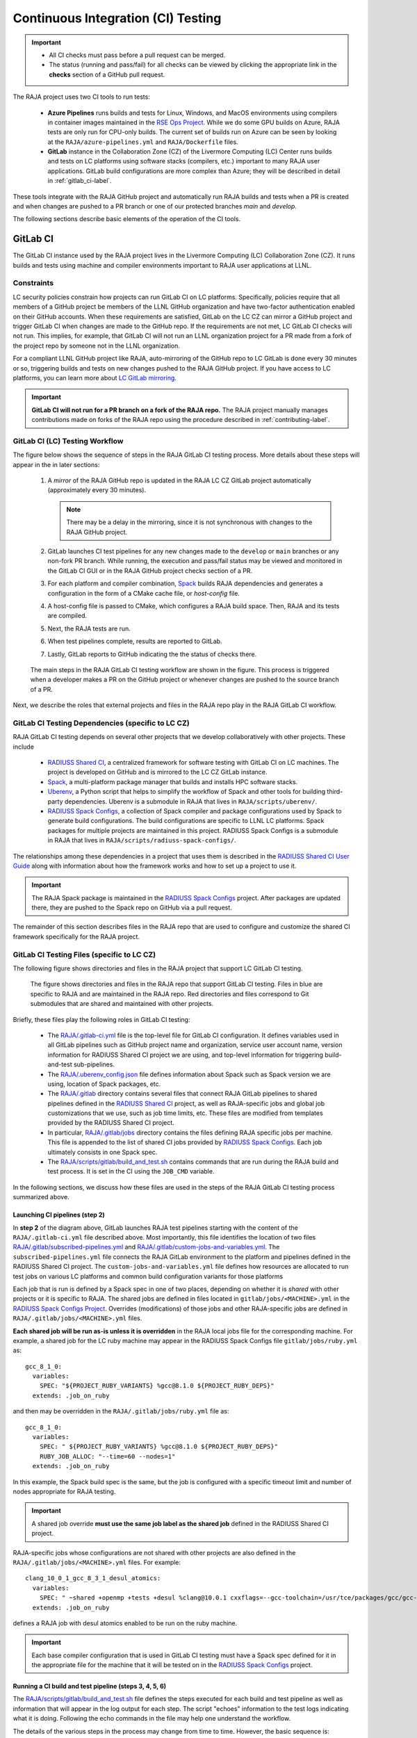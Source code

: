 .. ##
.. ## Copyright (c) 2016-23, Lawrence Livermore National Security, LLC
.. ## and RAJA project contributors. See the RAJA/LICENSE file
.. ## for details.
.. ##
.. ## SPDX-License-Identifier: (BSD-3-Clause)
.. ##

.. _ci-label:

************************************
Continuous Integration (CI) Testing
************************************

.. important:: * All CI checks must pass before a pull request can be merged.
               * The status (running and pass/fail) for all checks can be 
                 viewed by clicking the appropriate link in the **checks** 
                 section of a GitHub pull request.

The RAJA project uses two CI tools to run tests:

  * **Azure Pipelines** runs builds and tests for Linux, Windows, and MacOS 
    environments using compilers in container images maintained in the
    `RSE Ops Project <https://github.com/rse-ops/docker-images>`_.
    While we do some GPU builds on Azure, RAJA tests are only run for CPU-only 
    builds. The current set of builds run on Azure can be seen by looking at
    the ``RAJA/azure-pipelines.yml`` and ``RAJA/Dockerfile`` files.

  * **GitLab** instance in the Collaboration Zone (CZ) of the Livermore 
    Computing (LC) Center runs builds and tests on LC platforms using
    software stacks (compilers, etc.) important to many RAJA user applications.
    GitLab build configurations are more complex than Azure; they will be 
    described in detail in :ref:`gitlab_ci-label`. 

These tools integrate with the RAJA GitHub project and automatically run RAJA 
builds and tests when a PR is created and when changes are pushed to a PR 
branch or one of our protected branches `main` and `develop`.

The following sections describe basic elements of the operation of the CI tools.

.. _gitlab_ci-label:

=========
GitLab CI
=========

The GitLab CI instance used by the RAJA project lives in the Livermore 
Computing (LC) Collaboration Zone (CZ). It runs builds and tests using 
machine and compiler environments important to RAJA user applications at LLNL.

Constraints
-----------

LC security policies constrain how projects can run GitLab CI on LC platforms.
Specifically, policies require that all members of a GitHub project be members 
of the LLNL GitHub organization and have two-factor authentication 
enabled on their GitHub accounts. When these requirements are satisfied, 
GitLab on the LC CZ can mirror a GitHub project and trigger GitLab CI when
changes are made to the GitHub repo. If the requirements are not met, LC 
GitLab CI checks will not run. This implies, for example, that GitLab CI will 
not run an LLNL organization project for a PR made from a fork of the project 
repo by someone not in the LLNL organization. 

For a compliant LLNL GitHub project like RAJA, auto-mirroring of the 
GitHub repo to LC GitLab is done every 30 minutes or so, triggering builds and
tests on new changes pushed to the RAJA GitHub project. If you have access to 
LC platforms, you can learn more about `LC GitLab mirroring <https://lc.llnl.gov/confluence/pages/viewpage.action?pageId=662832265>`_.

.. important:: **GitLab CI will not run for a PR branch on a fork of the RAJA 
               repo.** The RAJA project manually manages contributions made 
               on forks of the RAJA repo using the procedure described in 
               :ref:`contributing-label`.

.. _gitlab_ci_workflow-label:

GitLab CI (LC) Testing Workflow
--------------------------------------

The figure below shows the sequence of steps in the RAJA GitLab CI testing 
process. More details about these steps will appear in the in later sections:

  #. A *mirror* of the RAJA GitHub repo is updated in the RAJA LC CZ GitLab 
     project automatically (approximately every 30 minutes).

     .. note:: There may be a delay in the mirroring, since it is not 
               synchronous with changes to the RAJA GitHub project.

  #. GitLab launches CI test pipelines for any new changes made to the 
     ``develop`` or ``main`` branches or any non-fork PR branch. While 
     running, the execution and pass/fail status may be viewed and monitored 
     in the GitLab CI GUI or in the RAJA GitHub project checks section of a PR.

  #. For each platform and compiler combination,
     `Spack <https://github.com/spack/spack>`_ builds RAJA dependencies and
     generates a configuration in the form of a CMake cache file, or 
     *host-config* file.

  #. A host-config file is passed to CMake, which configures a RAJA build 
     space.  Then, RAJA and its tests are compiled.

  #. Next, the RAJA tests are run.

  #. When test pipelines complete, results are reported to GitLab.

  #. Lastly, GitLab reports to GitHub indicating the the status of checks there.

.. figure:: ./figures/RAJA-Gitlab-Workflow2.png

   The main steps in the RAJA GitLab CI testing workflow are shown in the 
   figure. This process is triggered when a developer makes a PR on the 
   GitHub project or whenever changes are pushed to the source branch of a PR.

Next, we describe the roles that external projects and files in the RAJA repo 
play in the RAJA GitLab CI workflow.

.. _gitlab_ci_depend-label:

GitLab CI Testing Dependencies (specific to LC CZ)
---------------------------------------------------

RAJA GitLab CI testing depends on several other projects that we develop
collaboratively with other projects. These include

  * `RADIUSS Shared CI <https://github.com/LLNL/radiuss-shared-ci>`_,
    a centralized framework for software testing with GitLab CI on LC
    machines. The project is developed on GitHub and is mirrored to the LC 
    CZ GitLab instance.
  * `Spack <https://github.com/spack/spack>`_, a multi-platform package 
    manager that builds and installs HPC software stacks.
  * `Uberenv <https://github.com/LLNL/uberenv>`_, a Python script
    that helps to simplify the workflow of Spack and other tools for building 
    third-party dependencies. Uberenv is a submodule in RAJA that lives in
    ``RAJA/scripts/uberenv/``.
  * `RADIUSS Spack Configs <https://github.com/LLNL/radiuss-spack-configs>`_,
    a collection of Spack compiler and package configurations used by Spack 
    to generate build configurations. The build configurations are 
    specific to LLNL LC platforms. Spack packages for multiple projects are
    maintained in this project. RADIUSS Spack Configs is a submodule in RAJA 
    that lives in ``RAJA/scripts/radiuss-spack-configs/``.

The relationships among these dependencies in a project that uses them is 
described in the `RADIUSS Shared CI User Guide <https://radiuss-shared-ci.readthedocs.io/en/latest/sphinx/user_guide/index.html>`_ along with information about
how the framework works and how to set up a project to use it.

.. important:: The RAJA Spack package is maintained in the `RADIUSS Spack
   Configs <https://github.com/LLNL/radiuss-spack-configs>`_ project. After
   packages are updated there, they are pushed to the Spack repo on GitHub via
   a pull request.

The remainder of this section describes files in the RAJA repo that are
used to configure and customize the shared CI framework specifically for the 
RAJA project.

.. _gitlab_ci_files-label:

GitLab CI Testing Files (specific to LC CZ)
--------------------------------------------

The following figure shows directories and files in the RAJA project that 
support LC GitLab CI testing. 

.. figure:: ./figures/RAJA-Gitlab-Files.png

   The figure shows directories and files in the RAJA repo that support GitLab 
   CI testing. Files in blue are specific to RAJA and are maintained in the 
   RAJA repo. Red directories and files correspond to Git submodules that are 
   shared and maintained with other projects.

Briefly, these files play the following roles in GitLab CI testing:

  * The `RAJA/.gitlab-ci.yml
    <https://github.com/LLNL/RAJA/tree/develop/.gitlab-ci.yml>`_ file is the
    top-level file for GitLab CI configuration. It defines variables used in
    all GitLab pipelines such as GitHub project name and organization, service
    user account name, version information for RADIUSS Shared CI project we are
    using, and top-level information for triggering build-and-test
    sub-pipelines.
  * The `RAJA/.uberenv_config.json
    <https://github.com/LLNL/RAJA/tree/develop/.uberenv_config.json>`_ file
    defines information about Spack such as Spack version we are using,
    location of Spack packages, etc.
  * The `RAJA/.gitlab <https://github.com/LLNL/RAJA/tree/develop/.gitlab>`_
    directory contains several files that connect RAJA GitLab pipelines to
    shared pipelines defined in the `RADIUSS Shared CI
    <https://github.com/LLNL/radiuss-shared-ci>`_ project, as well as
    RAJA-specific jobs and global job customizations that we use, such as job
    time limits, etc. These files are modified from templates provided by the
    RADIUSS Shared CI project.
  * In particular, `RAJA/.gitlab/jobs
    <https://github.com/LLNL/RAJA/tree/develop/.gitlab/jobs>`_ directory
    contains the files defining RAJA specific jobs per machine. This file is
    appended to the list of shared CI jobs provided by `RADIUSS Spack Configs
    <https://github.com/LLNL/radiuss-spack-configs>`_. Each job ultimately consists
    in one Spack spec.
  * The `RAJA/scripts/gitlab/build_and_test.sh
    <https://github.com/LLNL/RAJA/tree/develop/scripts/gitlab/build_and_test.sh>`_
    contains commands that are run during the RAJA build and test process. It is
    set in the CI using the ``JOB_CMD`` variable.

In the following sections, we discuss how these files are used in the 
steps of the RAJA GitLab CI testing process summarized above.

.. _gitlab_ci_pipelines-label:

Launching CI pipelines (step 2) 
^^^^^^^^^^^^^^^^^^^^^^^^^^^^^^^^

In **step 2** of the diagram above, GitLab launches RAJA test pipelines 
starting with the content of the ``RAJA/.gitlab-ci.yml`` file described above.
Most importantly, this file identifies the location of two files 
`RAJA/.gitlab/subscribed-pipelines.yml <https://github.com/LLNL/RAJA/tree/develop/.gitlab/subscribed-pipelines.yml>`_ and
`RAJA/.gitlab/custom-jobs-and-variables.yml <https://github.com/LLNL/RAJA/tree/develop/.gitlab/custom-jobs-and-variables.yml>`_.
The ``subscribed-pipelines.yml`` file connects the RAJA GitLab environment to 
the platform and pipelines defined in the RADIUSS Shared CI project.
The ``custom-jobs-and-variables.yml`` file defines how resources are 
allocated to run test jobs on various LC platforms and common build 
configuration variants for those platforms

Each job that is run is defined by a Spack spec in one of two places, depending
on whether it is *shared* with other projects or it is specific to RAJA. The
shared jobs are defined in files located in ``gitlab/jobs/<MACHINE>.yml`` in
the `RADIUSS Spack Configs Project
<https://github.com/LLNL/radiuss-spack-configs>`_.  Overrides (modifications) of
those jobs and other RAJA-specific jobs are defined in
``RAJA/.gitlab/jobs/<MACHINE>.yml`` files. 

**Each shared job will be run as-is unless it is overridden** in the RAJA local
jobs file for the corresponding machine. For example, a shared job for the LC
ruby machine may appear in the RADIUSS Spack Configs file 
``gitlab/jobs/ruby.yml`` as::

  gcc_8_1_0:
    variables:
      SPEC: "${PROJECT_RUBY_VARIANTS} %gcc@8.1.0 ${PROJECT_RUBY_DEPS}"
    extends: .job_on_ruby

and then may be overridden in the ``RAJA/.gitlab/jobs/ruby.yml``
file as::

  gcc_8_1_0:
    variables:
      SPEC: " ${PROJECT_RUBY_VARIANTS} %gcc@8.1.0 ${PROJECT_RUBY_DEPS}"
      RUBY_JOB_ALLOC: "--time=60 --nodes=1"
    extends: .job_on_ruby

In this example, the Spack build spec is the same, but the job is configured
with a specific timeout limit and number of nodes appropriate for RAJA testing.

.. important:: A shared job override **must use the same job label as the
   shared job** defined in the RADIUSS Shared CI project.

RAJA-specific jobs whose configurations are not shared with other projects are
also defined in the ``RAJA/.gitlab/jobs/<MACHINE>.yml`` files.  For example::

  clang_10_0_1_gcc_8_3_1_desul_atomics:
    variables:
      SPEC: " ~shared +openmp +tests +desul %clang@10.0.1 cxxflags=--gcc-toolchain=/usr/tce/packages/gcc/gcc-8.3.1 cflags=--gcc-toolchain=/usr/tce/packages/gcc/gcc-8.3.1"
    extends: .job_on_ruby

defines a RAJA job with desul atomics enabled to be run on the ruby machine.

.. important:: Each base compiler configuration that is used in GitLab CI
   testing must have a Spack spec defined for it in the appropriate file for
   the machine that it will be tested on in the `RADIUSS Spack Configs
   <https://github.com/LLNL/radiuss-spack-configs>`_ project.

.. _gitlab_ci_running-label:

Running a CI build and test pipeline  (steps 3, 4, 5, 6)
^^^^^^^^^^^^^^^^^^^^^^^^^^^^^^^^^^^^^^^^^^^^^^^^^^^^^^^^^

The `RAJA/scripts/gitlab/build_and_test.sh <https://github.com/LLNL/RAJA/tree/develop/scripts/gitlab/build_and_test.sh>`_ file defines the steps executed
for each build and test pipeline as well as information that will appear in the
log output for each step. The script "echoes" information to the test logs 
indicating what it is doing. Following the echo commands in the file may help
one understand the workflow.

The details of the various steps in the process may change from time to time.
However, the basic sequence is:

  #. Perform some basic (platform-independent) setup.
  #. Invoke the ``RAJA/scripts/uberenv/uberenv.py`` Python script that drives 
     Spack to generate a host-config file from a given spec **(step 3)**.
  #. Run CMake to configure a build space passing the host-config file to it
     which contains all CMake variable settings for the configuration.
  #. Build RAJA and tests **(step 4)**.
  #. Run RAJA tests via ctest **(step 5)**.
  #. Export XML test reports for reporting in GitLab **(step 6)**, which is 
     done by the RADIUSS Shared CI Framework.
  #. Perform clean up tasks.

Recall that RAJA project specific settings defining the Spack version to use, 
locations of Spack packages, etc. are located in the 
`RAJA/.uberenv_config.json <https://github.com/LLNL/RAJA/tree/develop/.uberenv_config.json>`_ file.

Also, recall that to generate a host-config file, Spack uses packages and 
specs in the `RADIUSS Spack Configs project <https://github.com/LLNL/radiuss-spack-configs>`_ (a RAJA submodule), 
plus RAJA-specific specs defined in files in the `RAJA/.gitlab <https://github.com/LLNL/RAJA/tree/develop/.gitlab>`_ directory, as described earlier.

.. _azure_ci-label:

==================
Azure Pipelines CI
==================

We use Azure Pipelines to run builds and tests for Linux, Windows, and MacOS 
environments.  While we do builds for CUDA, HIP, and SYCL RAJA GPU back-ends 
in the Azure Linux environment, RAJA tests are only run for CPU-only pipelines.

Azure Pipelines Testing Workflow
--------------------------------

The Azure Pipelines testing workflow for RAJA is much simpler than the GitLab
testing process described earlier.

The test jobs we run for each OS environment are specified in the 
`RAJA/azure-pipelines.yml <https://github.com/LLNL/RAJA/blob/develop/azure-pipelines.yml>`_ file. This file defines the job steps, commands,
compilers, etc. for each OS environment in the associated ``- job:`` section.
A summary of the configurations we build are:

  * **Windows.** The ``- job: Windows`` Windows section contains information
    for the Windows test builds. For example, we build and test RAJA as
    a static and shared library. This is indicated in the Windows ``strategy``
    section::

      strategy:
        matrix:
          shared:
            ...
          static:
            ...

    We use the Windows/compiler image provided by the Azure application 
    indicated the ``pool`` section; for example::

      pool:
        vmImage: 'windows-2019'

    **MacOS.** The ``- job: Mac`` section contains information for Mac test 
    builds. For example, we build RAJA using the the MacOS/compiler 
    image provided by the Azure application indicated in the ``pool`` section; 
    for example::

      pool:
        vmImage: 'macOS-latest' 

    **Linux.** The ``- job: Docker`` section contains information for Linux
    test builds. We build and test RAJA using Docker container images generated 
    with recent versions of various compilers. The RAJA project shares these 
    images with other open-source LLNL RADIUSS projects and they are maintained
    in the `RES-Ops Docker <https://github.com/rse-ops/docker-images>`_ 
    project on GitHub. The builds we do at any point in time are located in 
    the ``strategy`` block::

      strategy:
        matrix: 
          gccX:
            docker_target: ...
          ...
          clangY:
            docker_target: ...
          ...
          nvccZ:
            docker_target: ...

          ...

    The Linux OS the docker images are run on is indicated in the ``pool`` section; 
    for example::

      pool:
        vmImage: 'ubuntu-latest'

Docker Builds
-------------

For each Linux/Docker pipeline, the base container images, CMake, build, and
test commands are located in `RAJA/Dockerfile <https://github.com/LLNL/RAJA/blob/develop/Dockerfile>`_.

The base container images are built and maintained through the 
`RSE-Ops Docker <https://rse-ops.github.io/>`_ project. A table of the most 
up-to-date containers can be found 
`here <https://rse-ops.github.io/docker-images/>`_. These images are rebuilt 
regularly ensuring that we have the most up to date builds of each 
container and compiler.

.. note:: Please see :ref:`docker_local-label` for more information about
          reproducing Docker builds locally for debugging purposes.

